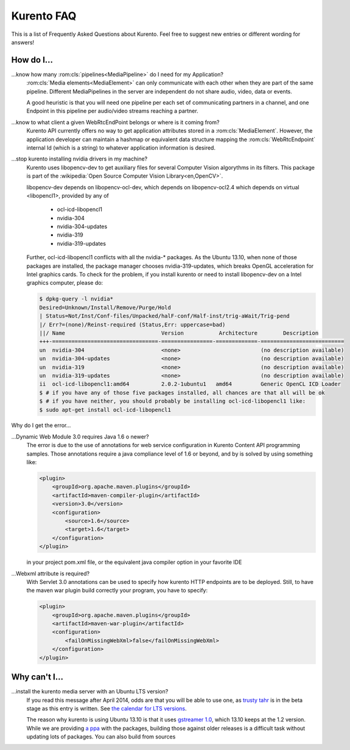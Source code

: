 .. _faq:

%%%%%%%%%%%
Kurento FAQ
%%%%%%%%%%%

This is a list of Frequently Asked Questions about Kurento.  Feel free to
suggest new entries or different wording for answers!

How do I...
-----------

...know how many :rom:cls:`pipelines<MediaPipeline>` do I need for my Application?
    :rom:cls:`Media elements<MediaElement>` can only communicate
    with each other when they are part of the same pipeline.
    Different MediaPipelines in the server are independent do not share
    audio, video, data or events.

    .. todo:: Endpoints???

        How many Endpoints are needed in a given pipeline?

    A good heuristic is that you will need one pipeline per each
    set of communicating partners in a channel, and one Endpoint in
    this pipeline per audio/video streams reaching a partner.


...know to what client a given WebRtcEndPoint belongs or where is it coming from?
    Kurento API currently offers no way to get application attributes
    stored in a :rom:cls:`MediaElement`. However, the application developer
    can maintain a hashmap or equivalent data structure mapping
    the :rom:cls:`WebRtcEndpoint`  internal Id (which is a string) to
    whatever application information is desired.

...stop kurento installing nvidia drivers in my machine?
    Kurento uses libopencv-dev to get auxiliary files for several
    Computer Vision algorythms in its filters. This package is part
    of the :wikipedia:`Open Source Computer Vision Library<en,OpenCV>`.

    libopencv-dev depends on libopencv-ocl-dev, which depends on
    libopencv-ocl2.4 which depends on virtual <libopencl1>, provided
    by any of
        * ocl-icd-libopencl1
        * nvidia-304
        * nvidia-304-updates
        * nvidia-319
        * nvidia-319-updates

    Further, ocl-icd-libopencl1 conflicts with all the nvidia-* packages.
    As the Ubuntu 13.10, when none of those packages are installed,
    the package manager chooses nvidia-319-updates, which breaks OpenGL
    acceleration for Intel graphics cards. To check for the problem,
    if you install kurento or need to install libopencv-dev on a Intel
    graphics computer, please do:

    .. sourcecode:: console

        $ dpkg-query -l nvidia*
        Desired=Unknown/Install/Remove/Purge/Hold
        | Status=Not/Inst/Conf-files/Unpacked/halF-conf/Half-inst/trig-aWait/Trig-pend
        |/ Err?=(none)/Reinst-required (Status,Err: uppercase=bad)
        ||/ Name                              Version           Architecture        Description
        +++-=================================-================-=============-==========================
        un  nvidia-304                        <none>                         (no description available)
        un  nvidia-304-updates                <none>                         (no description available)
        un  nvidia-319                        <none>                         (no description available)
        un  nvidia-319-updates                <none>                         (no description available)
        ii  ocl-icd-libopencl1:amd64          2.0.2-1ubuntu1   amd64         Generic OpenCL ICD Loader
        $ # if you have any of those five packages installed, all chances are that all will be ok
        $ # if you have neither, you should probably be installing ocl-icd-libopencl1 like:
        $ sudo apt-get install ocl-icd-libopencl1

Why do I get the error...

...Dynamic Web Module 3.0 requires Java 1.6 o newer?
    The error is due to the use of annotations for web service configuration
    in Kurento Content API programming samples. Those annotations require a
    java compliance level of 1.6 or beyond, and by is solved by using
    something like:

    .. sourcecode:: xml

        <plugin>
            <groupId>org.apache.maven.plugins</groupId>
            <artifactId>maven-compiler-plugin</artifactId>
            <version>3.0</version>
            <configuration>
                <source>1.6</source>
                <target>1.6</target>
            </configuration>
        </plugin>

    in your project pom.xml file, or the equivalent java compiler option
    in your favorite IDE

...Webxml attribute is required?
    With Servlet 3.0 annotations can be used to specify how kurento
    HTTP endpoints are to be deployed. Still, to have the maven war plugin
    build correctly your program, you have to specify:

    .. sourcecode:: xml

        <plugin>
            <groupId>org.apache.maven.plugins</groupId>
            <artifactId>maven-war-plugin</artifactId>
            <configuration>
                <failOnMissingWebXml>false</failOnMissingWebXml>
            </configuration>
        </plugin>

    .. seealso:: `This answer 
        <http://stackoverflow.com/questions/18186590/webxml-attribute-is-required-with-servlet-3-0>`_
        about the issue.

Why can't I...
-----------

...install the kurento media server with an Ubuntu LTS version?
    If you read this message after April 2014, odds are that you will be able
    to use one, as `trusty tahr <http://cdimage.ubuntu.com/releases/14.04/>`__
    is in the beta stage as this entry is written. See `the calendar for LTS
    versions <https://wiki.ubuntu.com/LTS>`__.

    The reason why kurento is using Ubuntu 13.10 is that it uses `gstreamer
    1.0 <https://launchpad.net/ubuntu/saucy/amd64/libgstreamer1.0-dev>`__,
    which 13.10 keeps at the 1.2 version. While we are providing `a ppa
    <https://launchpad.net/~kurento/+archive/kurento>`__ with the packages,
    building those against older releases is a difficult task without
    updating lots of packages. You can also build from sources 
